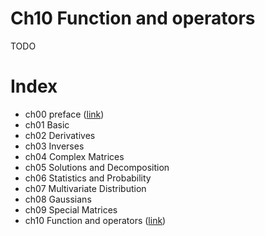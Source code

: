 * Ch10 Function and operators
TODO

* Index
- ch00 preface ([[file:~/kma-workspace/project/hera/doc/preface.org][link]])
- ch01 Basic
- ch02 Derivatives
- ch03 Inverses
- ch04 Complex Matrices
- ch05 Solutions and Decomposition
- ch06 Statistics and Probability
- ch07 Multivariate Distribution
- ch08 Gaussians
- ch09 Special Matrices
- ch10 Function and operators ([[file:ch10-func/README.org][link]])

